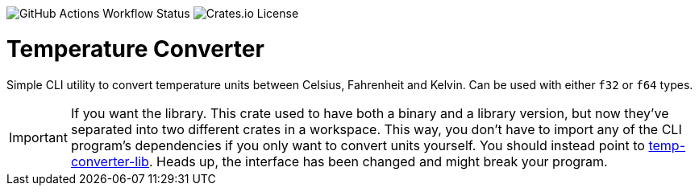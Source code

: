 image:https://img.shields.io/github/actions/workflow/status/DavoReds/jango/ci.yml?branch=main&style=flat-square&logo=github&label=CI&color=%23a6e3a1[GitHub Actions Workflow Status]
image:https://img.shields.io/crates/l/temp-converter?style=flat-square&logo=rust&color=%2374c7ec[Crates.io License]

= Temperature Converter

Simple CLI utility to convert temperature units between Celsius, Fahrenheit and
Kelvin. Can be used with either `f32` or `f64` types.

IMPORTANT: If you want the library. This crate used to have both a binary and a library version, but now they've separated into two different crates in a workspace. This way, you don't have to import any of the CLI program's dependencies if you only want to convert units yourself. You should instead point to https://crates.io/crates/temp-converter-lib[temp-converter-lib]. Heads up, the interface has been changed and might break your program.
